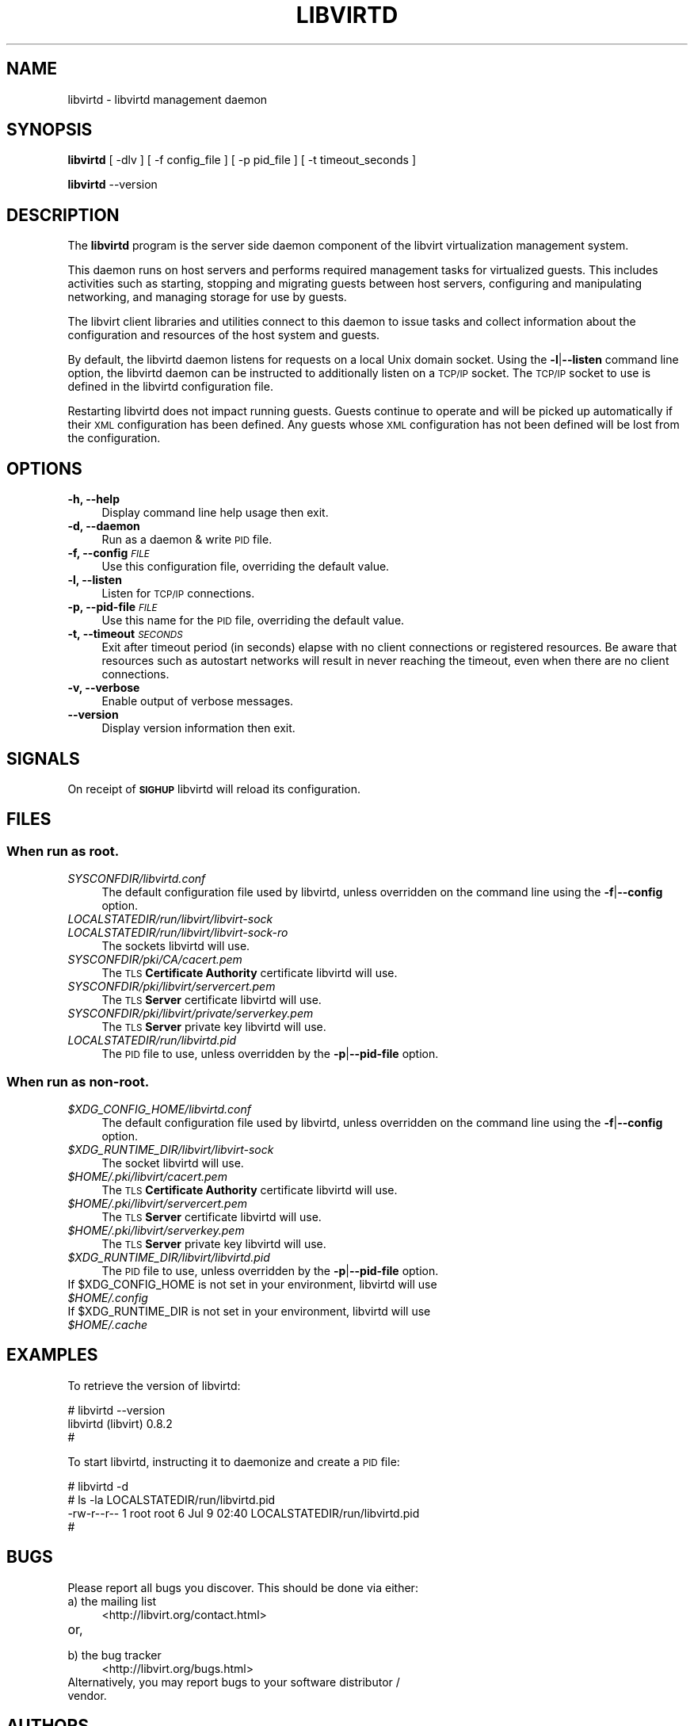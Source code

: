.\" Automatically generated by Pod::Man 2.28 (Pod::Simple 3.31)
.\"
.\" Standard preamble:
.\" ========================================================================
.de Sp \" Vertical space (when we can't use .PP)
.if t .sp .5v
.if n .sp
..
.de Vb \" Begin verbatim text
.ft CW
.nf
.ne \\$1
..
.de Ve \" End verbatim text
.ft R
.fi
..
.\" Set up some character translations and predefined strings.  \*(-- will
.\" give an unbreakable dash, \*(PI will give pi, \*(L" will give a left
.\" double quote, and \*(R" will give a right double quote.  \*(C+ will
.\" give a nicer C++.  Capital omega is used to do unbreakable dashes and
.\" therefore won't be available.  \*(C` and \*(C' expand to `' in nroff,
.\" nothing in troff, for use with C<>.
.tr \(*W-
.ds C+ C\v'-.1v'\h'-1p'\s-2+\h'-1p'+\s0\v'.1v'\h'-1p'
.ie n \{\
.    ds -- \(*W-
.    ds PI pi
.    if (\n(.H=4u)&(1m=24u) .ds -- \(*W\h'-12u'\(*W\h'-12u'-\" diablo 10 pitch
.    if (\n(.H=4u)&(1m=20u) .ds -- \(*W\h'-12u'\(*W\h'-8u'-\"  diablo 12 pitch
.    ds L" ""
.    ds R" ""
.    ds C` ""
.    ds C' ""
'br\}
.el\{\
.    ds -- \|\(em\|
.    ds PI \(*p
.    ds L" ``
.    ds R" ''
.    ds C`
.    ds C'
'br\}
.\"
.\" Escape single quotes in literal strings from groff's Unicode transform.
.ie \n(.g .ds Aq \(aq
.el       .ds Aq '
.\"
.\" If the F register is turned on, we'll generate index entries on stderr for
.\" titles (.TH), headers (.SH), subsections (.SS), items (.Ip), and index
.\" entries marked with X<> in POD.  Of course, you'll have to process the
.\" output yourself in some meaningful fashion.
.\"
.\" Avoid warning from groff about undefined register 'F'.
.de IX
..
.nr rF 0
.if \n(.g .if rF .nr rF 1
.if (\n(rF:(\n(.g==0)) \{
.    if \nF \{
.        de IX
.        tm Index:\\$1\t\\n%\t"\\$2"
..
.        if !\nF==2 \{
.            nr % 0
.            nr F 2
.        \}
.    \}
.\}
.rr rF
.\"
.\" Accent mark definitions (@(#)ms.acc 1.5 88/02/08 SMI; from UCB 4.2).
.\" Fear.  Run.  Save yourself.  No user-serviceable parts.
.    \" fudge factors for nroff and troff
.if n \{\
.    ds #H 0
.    ds #V .8m
.    ds #F .3m
.    ds #[ \f1
.    ds #] \fP
.\}
.if t \{\
.    ds #H ((1u-(\\\\n(.fu%2u))*.13m)
.    ds #V .6m
.    ds #F 0
.    ds #[ \&
.    ds #] \&
.\}
.    \" simple accents for nroff and troff
.if n \{\
.    ds ' \&
.    ds ` \&
.    ds ^ \&
.    ds , \&
.    ds ~ ~
.    ds /
.\}
.if t \{\
.    ds ' \\k:\h'-(\\n(.wu*8/10-\*(#H)'\'\h"|\\n:u"
.    ds ` \\k:\h'-(\\n(.wu*8/10-\*(#H)'\`\h'|\\n:u'
.    ds ^ \\k:\h'-(\\n(.wu*10/11-\*(#H)'^\h'|\\n:u'
.    ds , \\k:\h'-(\\n(.wu*8/10)',\h'|\\n:u'
.    ds ~ \\k:\h'-(\\n(.wu-\*(#H-.1m)'~\h'|\\n:u'
.    ds / \\k:\h'-(\\n(.wu*8/10-\*(#H)'\z\(sl\h'|\\n:u'
.\}
.    \" troff and (daisy-wheel) nroff accents
.ds : \\k:\h'-(\\n(.wu*8/10-\*(#H+.1m+\*(#F)'\v'-\*(#V'\z.\h'.2m+\*(#F'.\h'|\\n:u'\v'\*(#V'
.ds 8 \h'\*(#H'\(*b\h'-\*(#H'
.ds o \\k:\h'-(\\n(.wu+\w'\(de'u-\*(#H)/2u'\v'-.3n'\*(#[\z\(de\v'.3n'\h'|\\n:u'\*(#]
.ds d- \h'\*(#H'\(pd\h'-\w'~'u'\v'-.25m'\f2\(hy\fP\v'.25m'\h'-\*(#H'
.ds D- D\\k:\h'-\w'D'u'\v'-.11m'\z\(hy\v'.11m'\h'|\\n:u'
.ds th \*(#[\v'.3m'\s+1I\s-1\v'-.3m'\h'-(\w'I'u*2/3)'\s-1o\s+1\*(#]
.ds Th \*(#[\s+2I\s-2\h'-\w'I'u*3/5'\v'-.3m'o\v'.3m'\*(#]
.ds ae a\h'-(\w'a'u*4/10)'e
.ds Ae A\h'-(\w'A'u*4/10)'E
.    \" corrections for vroff
.if v .ds ~ \\k:\h'-(\\n(.wu*9/10-\*(#H)'\s-2\u~\d\s+2\h'|\\n:u'
.if v .ds ^ \\k:\h'-(\\n(.wu*10/11-\*(#H)'\v'-.4m'^\v'.4m'\h'|\\n:u'
.    \" for low resolution devices (crt and lpr)
.if \n(.H>23 .if \n(.V>19 \
\{\
.    ds : e
.    ds 8 ss
.    ds o a
.    ds d- d\h'-1'\(ga
.    ds D- D\h'-1'\(hy
.    ds th \o'bp'
.    ds Th \o'LP'
.    ds ae ae
.    ds Ae AE
.\}
.rm #[ #] #H #V #F C
.\" ========================================================================
.\"
.IX Title "LIBVIRTD 8"
.TH LIBVIRTD 8 "2015-09-21" "libvirt-1.2.18.2" "Virtualization Support"
.\" For nroff, turn off justification.  Always turn off hyphenation; it makes
.\" way too many mistakes in technical documents.
.if n .ad l
.nh
.SH "NAME"
libvirtd \- libvirtd management daemon
.SH "SYNOPSIS"
.IX Header "SYNOPSIS"
\&\fBlibvirtd\fR [ \-dlv ] [ \-f config_file ] [ \-p pid_file ] [ \-t timeout_seconds ]
.PP
\&\fBlibvirtd\fR \-\-version
.SH "DESCRIPTION"
.IX Header "DESCRIPTION"
The \fBlibvirtd\fR program is the server side daemon component of the libvirt
virtualization management system.
.PP
This daemon runs on host servers and performs required management tasks for
virtualized guests.  This includes activities such as starting, stopping
and migrating guests between host servers, configuring and manipulating
networking, and managing storage for use by guests.
.PP
The libvirt client libraries and utilities connect to this daemon to issue
tasks and collect information about the configuration and resources of the host
system and guests.
.PP
By default, the libvirtd daemon listens for requests on a local Unix domain
socket.  Using the \fB\-l\fR|\fB\-\-listen\fR command line option, the libvirtd daemon
can be instructed to additionally listen on a \s-1TCP/IP\s0 socket.  The \s-1TCP/IP\s0 socket
to use is defined in the libvirtd configuration file.
.PP
Restarting libvirtd does not impact running guests.  Guests continue to operate
and will be picked up automatically if their \s-1XML\s0 configuration has been
defined.  Any guests whose \s-1XML\s0 configuration has not been defined will be lost
from the configuration.
.SH "OPTIONS"
.IX Header "OPTIONS"
.IP "\fB\-h, \-\-help\fR" 4
.IX Item "-h, --help"
Display command line help usage then exit.
.IP "\fB\-d, \-\-daemon\fR" 4
.IX Item "-d, --daemon"
Run as a daemon & write \s-1PID\s0 file.
.IP "\fB\-f, \-\-config\fR \fI\s-1FILE\s0\fR" 4
.IX Item "-f, --config FILE"
Use this configuration file, overriding the default value.
.IP "\fB\-l, \-\-listen\fR" 4
.IX Item "-l, --listen"
Listen for \s-1TCP/IP\s0 connections.
.IP "\fB\-p, \-\-pid\-file\fR \fI\s-1FILE\s0\fR" 4
.IX Item "-p, --pid-file FILE"
Use this name for the \s-1PID\s0 file, overriding the default value.
.IP "\fB\-t, \-\-timeout\fR \fI\s-1SECONDS\s0\fR" 4
.IX Item "-t, --timeout SECONDS"
Exit after timeout period (in seconds) elapse with no client connections
or registered resources.  Be aware that resources such as autostart
networks will result in never reaching the timeout, even when there are
no client connections.
.IP "\fB\-v, \-\-verbose\fR" 4
.IX Item "-v, --verbose"
Enable output of verbose messages.
.IP "\fB    \-\-version\fR" 4
.IX Item " --version"
Display version information then exit.
.SH "SIGNALS"
.IX Header "SIGNALS"
On receipt of \fB\s-1SIGHUP\s0\fR libvirtd will reload its configuration.
.SH "FILES"
.IX Header "FILES"
.SS "When run as \fBroot\fP."
.IX Subsection "When run as root."
.IP "\fISYSCONFDIR/libvirtd.conf\fR" 4
.IX Item "SYSCONFDIR/libvirtd.conf"
The default configuration file used by libvirtd, unless overridden on the
command line using the \fB\-f\fR|\fB\-\-config\fR option.
.IP "\fILOCALSTATEDIR/run/libvirt/libvirt\-sock\fR" 4
.IX Item "LOCALSTATEDIR/run/libvirt/libvirt-sock"
.PD 0
.IP "\fILOCALSTATEDIR/run/libvirt/libvirt\-sock\-ro\fR" 4
.IX Item "LOCALSTATEDIR/run/libvirt/libvirt-sock-ro"
.PD
The sockets libvirtd will use.
.IP "\fISYSCONFDIR/pki/CA/cacert.pem\fR" 4
.IX Item "SYSCONFDIR/pki/CA/cacert.pem"
The \s-1TLS \s0\fBCertificate Authority\fR certificate libvirtd will use.
.IP "\fISYSCONFDIR/pki/libvirt/servercert.pem\fR" 4
.IX Item "SYSCONFDIR/pki/libvirt/servercert.pem"
The \s-1TLS \s0\fBServer\fR certificate libvirtd will use.
.IP "\fISYSCONFDIR/pki/libvirt/private/serverkey.pem\fR" 4
.IX Item "SYSCONFDIR/pki/libvirt/private/serverkey.pem"
The \s-1TLS \s0\fBServer\fR private key libvirtd will use.
.IP "\fILOCALSTATEDIR/run/libvirtd.pid\fR" 4
.IX Item "LOCALSTATEDIR/run/libvirtd.pid"
The \s-1PID\s0 file to use, unless overridden by the \fB\-p\fR|\fB\-\-pid\-file\fR option.
.SS "When run as \fBnon-root\fP."
.IX Subsection "When run as non-root."
.ie n .IP "\fI\fI$XDG_CONFIG_HOME\fI/libvirtd.conf\fR" 4
.el .IP "\fI\f(CI$XDG_CONFIG_HOME\fI/libvirtd.conf\fR" 4
.IX Item "$XDG_CONFIG_HOME/libvirtd.conf"
The default configuration file used by libvirtd, unless overridden on the
command line using the \fB\-f\fR|\fB\-\-config\fR option.
.ie n .IP "\fI\fI$XDG_RUNTIME_DIR\fI/libvirt/libvirt\-sock\fR" 4
.el .IP "\fI\f(CI$XDG_RUNTIME_DIR\fI/libvirt/libvirt\-sock\fR" 4
.IX Item "$XDG_RUNTIME_DIR/libvirt/libvirt-sock"
The socket libvirtd will use.
.ie n .IP "\fI\fI$HOME\fI/.pki/libvirt/cacert.pem\fR" 4
.el .IP "\fI\f(CI$HOME\fI/.pki/libvirt/cacert.pem\fR" 4
.IX Item "$HOME/.pki/libvirt/cacert.pem"
The \s-1TLS \s0\fBCertificate Authority\fR certificate libvirtd will use.
.ie n .IP "\fI\fI$HOME\fI/.pki/libvirt/servercert.pem\fR" 4
.el .IP "\fI\f(CI$HOME\fI/.pki/libvirt/servercert.pem\fR" 4
.IX Item "$HOME/.pki/libvirt/servercert.pem"
The \s-1TLS \s0\fBServer\fR certificate libvirtd will use.
.ie n .IP "\fI\fI$HOME\fI/.pki/libvirt/serverkey.pem\fR" 4
.el .IP "\fI\f(CI$HOME\fI/.pki/libvirt/serverkey.pem\fR" 4
.IX Item "$HOME/.pki/libvirt/serverkey.pem"
The \s-1TLS \s0\fBServer\fR private key libvirtd will use.
.ie n .IP "\fI\fI$XDG_RUNTIME_DIR\fI/libvirt/libvirtd.pid\fR" 4
.el .IP "\fI\f(CI$XDG_RUNTIME_DIR\fI/libvirt/libvirtd.pid\fR" 4
.IX Item "$XDG_RUNTIME_DIR/libvirt/libvirtd.pid"
The \s-1PID\s0 file to use, unless overridden by the \fB\-p\fR|\fB\-\-pid\-file\fR option.
.ie n .IP "If $XDG_CONFIG_HOME is not set in your environment, libvirtd will use \fI\fI$HOME\fI/.config\fR" 4
.el .IP "If \f(CW$XDG_CONFIG_HOME\fR is not set in your environment, libvirtd will use \fI\f(CI$HOME\fI/.config\fR" 4
.IX Item "If $XDG_CONFIG_HOME is not set in your environment, libvirtd will use $HOME/.config"
.PD 0
.ie n .IP "If $XDG_RUNTIME_DIR is not set in your environment, libvirtd will use \fI\fI$HOME\fI/.cache\fR" 4
.el .IP "If \f(CW$XDG_RUNTIME_DIR\fR is not set in your environment, libvirtd will use \fI\f(CI$HOME\fI/.cache\fR" 4
.IX Item "If $XDG_RUNTIME_DIR is not set in your environment, libvirtd will use $HOME/.cache"
.PD
.SH "EXAMPLES"
.IX Header "EXAMPLES"
To retrieve the version of libvirtd:
.PP
.Vb 3
\& # libvirtd \-\-version
\& libvirtd (libvirt) 0.8.2
\& #
.Ve
.PP
To start libvirtd, instructing it to daemonize and create a \s-1PID\s0 file:
.PP
.Vb 4
\& # libvirtd \-d
\& # ls \-la LOCALSTATEDIR/run/libvirtd.pid
\& \-rw\-r\-\-r\-\- 1 root root 6 Jul  9 02:40 LOCALSTATEDIR/run/libvirtd.pid
\& #
.Ve
.SH "BUGS"
.IX Header "BUGS"
Please report all bugs you discover.  This should be done via either:
.IP "a) the mailing list" 4
.IX Item "a) the mailing list"
<http://libvirt.org/contact.html>
.IP "or," 4
.IX Item "or,"
\&\fB\fR
.IP "b) the bug tracker" 4
.IX Item "b) the bug tracker"
<http://libvirt.org/bugs.html>
.IP "Alternatively, you may report bugs to your software distributor / vendor." 4
.IX Item "Alternatively, you may report bugs to your software distributor / vendor."
.SH "AUTHORS"
.IX Header "AUTHORS"
Please refer to the \s-1AUTHORS\s0 file distributed with libvirt.
.SH "COPYRIGHT"
.IX Header "COPYRIGHT"
Copyright (C) 2006\-2012 Red Hat, Inc., and the authors listed in the
libvirt \s-1AUTHORS\s0 file.
.SH "LICENSE"
.IX Header "LICENSE"
libvirtd is distributed under the terms of the \s-1GNU LGPL\s0 v2.1+.
This is free software; see the source for copying conditions. There
is \s-1NO\s0 warranty; not even for \s-1MERCHANTABILITY\s0 or \s-1FITNESS FOR A PARTICULAR
PURPOSE\s0
.SH "SEE ALSO"
.IX Header "SEE ALSO"
\&\fIvirsh\fR\|(1), \fIvirt\-install\fR\|(1), \fIvirt\-xml\-validate\fR\|(1), \fIvirt\-top\fR\|(1),
\&\fIvirt\-df\fR\|(1), <http://www.libvirt.org/>
